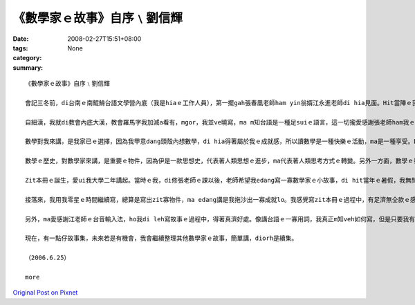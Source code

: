 《數學家ｅ故事》自序﹨劉信輝
##########################################

:date: 2008-02-27T15:51+08:00
:tags: 
:category: None
:summary: 


:: 

  《數學家ｅ故事》自序﹨劉信輝

  會記三冬前，di台南ｅ南鯤鯓台語文學營內底（我是hiaｅ工作人員），第一擺gah張春凰老師ham yin翁婿江永進老師di hia見面。Hit當陣ｅ我，經過別人ｅ介紹，我ziah知影老師di清華大學leh教冊，而且gorh是教台語文，ho當時ｅ我感覺真新en趣味，決定後一學期veh去修老師所開ｅ課，zit個選擇，除了帶ho我台語文ｅ訓練，ma會使講是zit本冊ｅ源頭。

  自細漢，我就di教會內底大漢，教會羅馬字我加減a看有，mgor，我並ve曉寫，ma m知台語是一種足suiｅ語言，這一切攏愛感謝張老師ham我ｅ高中老師—王宗傑老師ｅ引cua教示，我ziah有法度寫出一寡仔台語文章，ma kah了解語言之間是需要尊重ham欣賞。

  數學對我來講，是我家已ｅ選擇，因為我甲意dang頭殼內想數學，di hia得著屬於我ｅ成就感，所以讀數學是一種快樂ｅ活動，ma是一種享受。Dor按呢，高中畢業以後，我選擇清華數學系做我ｅ第一志願。

  數學ｅ歷史，對數學家來講，是重要ｅ物件，因為伊是一款思想史，代表著人類思想ｅ進步，ma代表著人類思考方式ｅ轉變。另外一方面，數學ｅ發展，定定ma對其他領域產生足大ｅ影響，因此，數學ｅ歷史，對人類來講，有另外ｅ意義。Di zit本冊內底，我主要是寫卡早ｅ數學家，yin做數學ｅ一寡成就ham一寡小故事，gorh卡重要ｅ是，數學家奮鬥ｅ過程ham yin值得咱學習ｅ骨氣，我攏盡量寫di zit本故事集中。

  Zit本冊ｅ誕生，愛ui我大學二年講起。當時ｅ我，di修張老師ｅ課以後，老師希望我edang寫一寡數學家ｅ小故事，di hit當年ｅ暑假，我無閒了數學營隊以後，我就開始寫故事。一開始，我m知如何編排，m知如何寫一個人ｅ事蹟故事，我diorh隨我cue著ｅ資料，按照我家已對傳記ｅ印象開始寫。因為開始寫ｅ速度足慢，di hit個暑假，我ganna寫出十篇，交ho老師修改，老師當然是改gah足艱苦，因為足濟所在攏無一定ｅ格式，ma真濟用詞錯誤ah是無順，會有zit本冊，張老師ｅ指導gah修改真正愛好好感謝。

  接落來，我用我零星ｅ時間繼續寫，總算是寫出zit寡物件，ma edang講是我拖沙出一寡成就lo。我感覺寫zit本冊ｅ過程中，有足濟無仝款ｅ感受，一開始是感覺真遙遠，m知愛外久kah寫會了，有ｅ時陣更加感覺會煩，無想veh寫，所以我拖了真長ｅ一段時間，ga老師加添足濟麻煩，di zia向老師道歉，ma感謝老師ho我ziah-nih濟ｅ時間等我daudau做。我想，若是無老師di後壁若sak若幫忙，我想zit本冊應該是無可能有結果。

  另外，ma愛感謝江老師ｅ台音輸入法，ho我di leh寫故事ｅ過程中，得著真濟好處。像講台語ｅ一寡用詞，我真正m知veh如何寫，但是只要我有法度寫出拼音，台音輸入法就會有字，這對台語ｅ寫作真正是一種便利。

  現在，有一點仔故事集，未來若是有機會，我會繼續整理其他數學家ｅ故事，簡單講，diorh是續集。

  （2006.6.25）

  more


`Original Post on Pixnet <http://daiqi007.pixnet.net/blog/post/14782979>`_